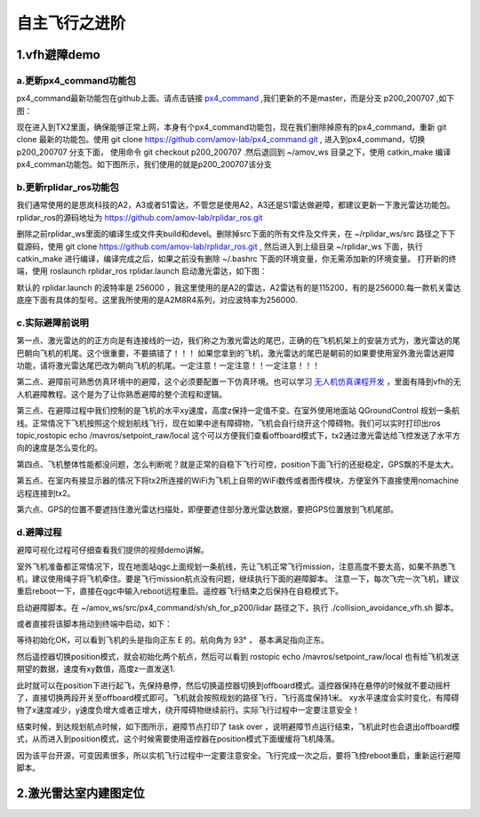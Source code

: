 .. 自主飞行之进阶:

===================
自主飞行之进阶
===================

1.vfh避障demo
===================

a.更新px4_command功能包
--------------------------------

px4_command最新功能包在github上面。请点击链接 `px4_command <https://github.com/amov-lab/px4_command.git>`_ ,我们更新的不是master，而是分支 p200_200707 ,如下图：

.. image:: ../images/collision_avoidance_vfh_demo/branch_p200_200707.png

现在进入到TX2里面，确保能够正常上网，本身有个px4_command功能包，现在我们删除掉原有的px4_command，重新 git clone 最新的功能包。使用 git clone https://github.com/amov-lab/px4_command.git ,
进入到px4_command，切换 p200_200707 分支下面， 使用命令 git checkout p200_200707 .然后退回到 ~/amov_ws 目录之下，使用 catkin_make 编译px4_comman功能包。如下图所示，我们使用的就是p200_200707该分支

.. image:: ../images/collision_avoidance_vfh_demo/git_status.png

b.更新rplidar_ros功能包
----------------------------

我们通常使用的是思岚科技的A2，A3或者S1雷达，不管您是使用A2，A3还是S1雷达做避障，都建议更新一下激光雷达功能包。rplidar_ros的源码地址为 https://github.com/amov-lab/rplidar_ros.git

删除之前rplidar_ws里面的编译生成文件夹build和devel。删除掉src下面的所有文件及文件夹，在 ~/rplidar_ws/src 路径之下下载源码，使用 git clone https://github.com/amov-lab/rplidar_ros.git ,
然后进入到上级目录 ~/rplidar_ws 下面，执行 catkin_make 进行编译，编译完成之后，如果之前没有删除 ~/.bashrc 下面的环境变量，你无需添加新的环境变量。 打开新的终端，使用 roslaunch rplidar_ros rplidar.launch 
启动激光雷达，如下图：

.. image:: ../images/collision_avoidance_vfh_demo/rplidar_launch.png

默认的 rplidar.launch 的波特率是 256000 ，我这里使用的是A2的雷达，A2雷达有的是115200，有的是256000.每一款机关雷达底座下面有具体的型号。这里我所使用的是A2M8R4系列，对应波特率为256000.



c.实际避障前说明
------------------------

第一点、激光雷达的的正方向是有连接线的一边，我们称之为激光雷达的尾巴，正确的在飞机机架上的安装方式为，激光雷达的尾巴朝向飞机的机尾。这个很重要，不要搞错了！！！
如果您拿到的飞机，激光雷达的尾巴是朝前的如果要使用室外激光雷达避障功能，请将激光雷达尾巴改为朝向飞机的机尾。一定注意！一定注意！！一定注意！！！

第二点、避障前可熟悉仿真环境中的避障，这个必须要配置一下仿真环境。也可以学习 `无人机仿真课程开发 <https://bbs.amovlab.com/plugin.php?id=zhanmishu_video:video&mod=video&cid=18>`_ ，里面有降到vfh的无人机避障教程。这个是为了让你熟悉避障的整个流程和逻辑。

第三点、在避障过程中我们控制的是飞机的水平xy速度，高度z保持一定值不变。在室外使用地面站 QGroundControl 规划一条航线。正常情况下飞机按照这个规划航线飞行，现在如果中途有障碍物，飞机会自行绕开这个障碍物。我们可以实时打印出ros topic,rostopic echo /mavros/setpoint_raw/local
这个可以方便我们查看offboard模式下，tx2通过激光雷达给飞控发送了水平方向的速度是怎么变化的。

第四点、飞机整体性能都没问题，怎么判断呢？就是正常的自稳下飞行可控，position下面飞行的还挺稳定，GPS飘的不是太大。

第五点、在室内有接显示器的情况下将tx2所连接的WiFi为飞机上自带的WiFi数传或者图传模块，方便室外下直接使用nomachine远程连接到tx2。

第六点、GPS的位置不要遮挡住激光雷达扫描处，即便要遮住部分激光雷达数据，要把GPS位置放到飞机尾部。

d.避障过程
----------------------------

避障可视化过程可仔细查看我们提供的视频demo讲解。

室外飞机准备都正常情况下，现在地面站qgc上面规划一条航线，先让飞机正常飞行mission，注意高度不要太高，如果不熟悉飞机，建议使用绳子将飞机牵住。要是飞行mission航点没有问题，继续执行下面的避障脚本。
注意一下，每次飞完一次飞机，建议重启reboot一下，直接在qgc中输入reboot远程重启。遥控器飞行结束之后保持在自稳模式下。


启动避障脚本。在 ~/amov_ws/src/px4_command/sh/sh_for_p200/lidar 路径之下，执行 ./collision_avoidance_vfh.sh 脚本。

.. image:: ../images/collision_avoidance_vfh_demo/vfh_sh.png

或者直接将该脚本拖动到终端中启动，如下：

.. image:: ../images/collision_avoidance_vfh_demo/startup_sh.png

等待初始化OK，可以看到飞机的头是指向正东 E 的。航向角为 93° ， 基本满足指向正东。

.. image:: ../images/collision_avoidance_vfh_demo/start_ok.png

然后遥控器切换position模式，就会初始化两个航点，然后可以看到 rostopic echo /mavros/setpoint_raw/local 也有给飞机发送期望的数据，速度有xy数值，高度z一直发送1.

.. image:: ../images/collision_avoidance_vfh_demo/position_init.png

此时就可以在position下进行起飞，先保持悬停，然后切换遥控器切换到offboard模式。遥控器保持在悬停的时候就不要动摇杆了，直接切换两段开关至offboard模式即可。飞机就会按照规划的路径飞行，飞行高度保持1米。
xy水平速度会实时变化，有障碍物了x速度减少，y速度负增大或者正增大，绕开障碍物继续前行。实际飞行过程中一定要注意安全！

结束时候，到达规划航点时候，如下图所示，避障节点打印了 task over ，说明避障节点运行结束，飞机此时也会退出offboard模式，从而进入到position模式，这个时候需要使用遥控器在position模式下面缓缓将飞机降落。

.. image:: ../images/collision_avoidance_vfh_demo/task_over.png

因为该平台开源，可变因素很多，所以实机飞行过程中一定要注意安全。飞行完成一次之后，要将飞控reboot重启，重新运行避障脚本。


2.激光雷达室内建图定位
==============================


